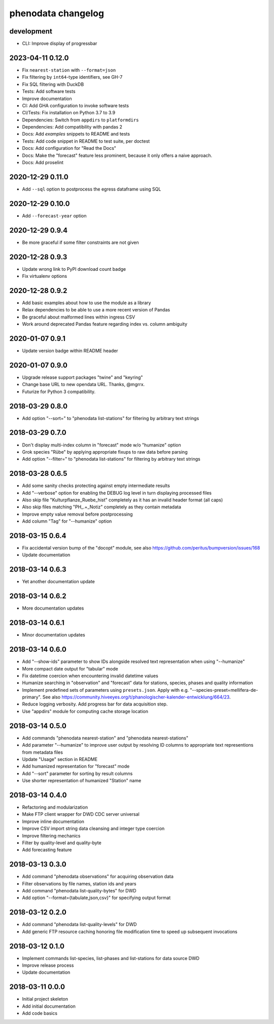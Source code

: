 ###################
phenodata changelog
###################

development
===========
- CLI: Improve display of progressbar

2023-04-11 0.12.0
=================
- Fix ``nearest-station`` with ``--format=json``
- Fix filtering by ``int64``-type identifiers, see GH-7
- Fix SQL filtering with DuckDB
- Tests: Add software tests
- Improve documentation
- CI: Add GHA configuration to invoke software tests
- CI/Tests: Fix installation on Python 3.7 to 3.9
- Dependencies: Switch from ``appdirs`` to ``platformdirs``
- Dependencies: Add compatibility with pandas 2
- Docs: Add `examples` snippets to README and tests
- Tests: Add code snippet in README to test suite, per doctest
- Docs: Add configuration for "Read the Docs"
- Docs: Make the "forecast" feature less prominent, because it
  only offers a naive approach.
- Docs: Add proselint

2020-12-29 0.11.0
=================
- Add ``--sql`` option to postprocess the egress dataframe using SQL

2020-12-29 0.10.0
=================
- Add ``--forecast-year`` option

2020-12-29 0.9.4
================
- Be more graceful if some filter constraints are not given

2020-12-28 0.9.3
================
- Update wrong link to PyPI download count badge
- Fix virtualenv options

2020-12-28 0.9.2
================
- Add basic examples about how to use the module as a library
- Relax dependencies to be able to use a more recent version of Pandas
- Be graceful about malformed lines within ingress CSV
- Work around deprecated Pandas feature regarding index vs. column ambiguity

2020-01-07 0.9.1
================
- Update version badge within README header

2020-01-07 0.9.0
================
- Upgrade release support packages "twine" and "keyring"
- Change base URL to new opendata URL. Thanks, @mgrrx.
- Futurize for Python 3 compatibility.

2018-03-29 0.8.0
================
- Add option "--sort=" to "phenodata list-stations" for filtering by arbitrary text strings

2018-03-29 0.7.0
================
- Don't display multi-index column in "forecast" mode w/o "humanize" option
- Grok species "Rübe" by applying appropriate fixups to raw data before parsing
- Add option "--filter=" to "phenodata list-stations" for filtering by arbitrary text strings

2018-03-28 0.6.5
================
- Add some sanity checks protecting against empty intermediate results
- Add "--verbose" option for enabling the DEBUG log level in turn displaying processed files
- Also skip file "Kulturpflanze_Ruebe_hist" completely as it has an invalid header format (all caps)
- Also skip files matching "PH_.+_Notiz" completely as they contain metadata
- Improve empty value removal before postprocessing
- Add column "Tag" for "--humanize" option

2018-03-15 0.6.4
================
- Fix accidental version bump of the "docopt" module,
  see also https://github.com/peritus/bumpversion/issues/168
- Update documentation

2018-03-14 0.6.3
================
- Yet another documentation update

2018-03-14 0.6.2
================
- More documentation updates

2018-03-14 0.6.1
================
- Minor documentation updates

2018-03-14 0.6.0
================
- Add "--show-ids" parameter to show IDs alongside resolved text representation when using "--humanize"
- More compact date output for "tabular" mode
- Fix datetime coercion when encountering invalid datetime values
- Humanize searching in "observation" and "forecast" data for stations, species, phases and quality information
- Implement predefined sets of parameters using ``presets.json``.
  Apply with e.g. "--species-preset=mellifera-de-primary".
  See also https://community.hiveeyes.org/t/phanologischer-kalender-entwicklung/664/23.
- Reduce logging verbosity. Add progress bar for data acquisition step.
- Use "appdirs" module for computing cache storage location

2018-03-14 0.5.0
================
- Add commands "phenodata nearest-station" and "phenodata nearest-stations"
- Add parameter "--humanize" to improve user output by resolving ID columns
  to appropriate text representions from metadata files
- Update "Usage" section in README
- Add humanized representation for "forecast" mode
- Add "--sort" parameter for sorting by result columns
- Use shorter representation of humanized "Station" name

2018-03-14 0.4.0
================
- Refactoring and modularization
- Make FTP client wrapper for DWD CDC server universal
- Improve inline documentation
- Improve CSV import string data cleansing and integer type coercion
- Improve filtering mechanics
- Filter by quality-level and quality-byte
- Add forecasting feature

2018-03-13 0.3.0
================
- Add command "phenodata observations" for acquiring observation data
- Filter observations by file names, station ids and years
- Add command "phenodata list-quality-bytes" for DWD
- Add option "--format={tabulate,json,csv}" for specifying output format

2018-03-12 0.2.0
================
- Add command "phenodata list-quality-levels" for DWD
- Add generic FTP resource caching honoring file modification time to speed up subsequent invocations

2018-03-12 0.1.0
================
- Implement commands list-species, list-phases and list-stations for data source DWD
- Improve release process
- Update documentation

2018-03-11 0.0.0
================
- Initial project skeleton
- Add initial documentation
- Add code basics
